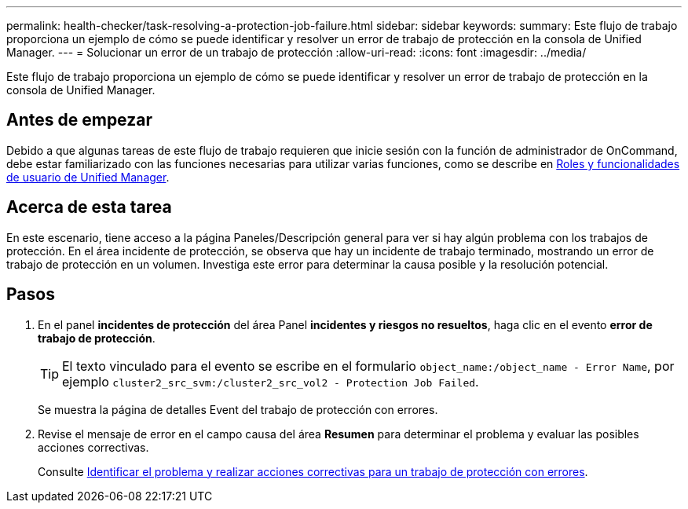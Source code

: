 ---
permalink: health-checker/task-resolving-a-protection-job-failure.html 
sidebar: sidebar 
keywords:  
summary: Este flujo de trabajo proporciona un ejemplo de cómo se puede identificar y resolver un error de trabajo de protección en la consola de Unified Manager. 
---
= Solucionar un error de un trabajo de protección
:allow-uri-read: 
:icons: font
:imagesdir: ../media/


[role="lead"]
Este flujo de trabajo proporciona un ejemplo de cómo se puede identificar y resolver un error de trabajo de protección en la consola de Unified Manager.



== Antes de empezar

Debido a que algunas tareas de este flujo de trabajo requieren que inicie sesión con la función de administrador de OnCommand, debe estar familiarizado con las funciones necesarias para utilizar varias funciones, como se describe en xref:reference-unified-manager-roles-and-capabilities.adoc[Roles y funcionalidades de usuario de Unified Manager].



== Acerca de esta tarea

En este escenario, tiene acceso a la página Paneles/Descripción general para ver si hay algún problema con los trabajos de protección. En el área incidente de protección, se observa que hay un incidente de trabajo terminado, mostrando un error de trabajo de protección en un volumen. Investiga este error para determinar la causa posible y la resolución potencial.



== Pasos

. En el panel *incidentes de protección* del área Panel *incidentes y riesgos no resueltos*, haga clic en el evento *error de trabajo de protección*.
+
[TIP]
====
El texto vinculado para el evento se escribe en el formulario `object_name:/object_name - Error Name`, por ejemplo `cluster2_src_svm:/cluster2_src_vol2 - Protection Job Failed`.

====
+
Se muestra la página de detalles Event del trabajo de protección con errores.

. Revise el mensaje de error en el campo causa del área *Resumen* para determinar el problema y evaluar las posibles acciones correctivas.
+
Consulte xref:task-identifying-the-problem-and-performing-corrective-actions-for-a-failed-protection-job.adoc[Identificar el problema y realizar acciones correctivas para un trabajo de protección con errores].


